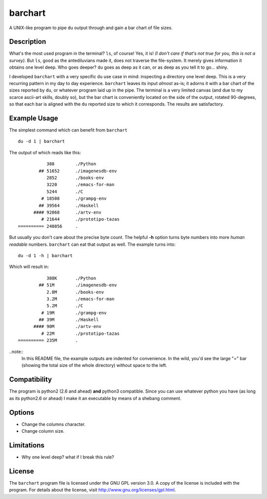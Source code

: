 ==========
 barchart
==========

A UNIX-like program to pipe ``du`` output through and gain a bar chart of file sizes.


Description
===========

What's the most used program in the terminal? ``ls``, of course! Yes, it is! *(I don't care if that's not true for you, this is not a survey)*. But ``ls``, good as the antediluvians made it, does not traverse the file-system. It merely gives information it obtains one level deep. Who goes deeper? ``du`` goes as deep as it can, or as deep as you tell it to go... shiny.

I developed ``barchart`` with a very specific ``du`` use case in mind: inspecting a directory one level deep. This is a very recurring pattern in my day to day experience. ``barchart`` leaves its input *almost* as-is; it adorns it with a bar chart of the sizes reported by ``du``, or whatever program laid up in the pipe. The terminal is a very limited canvas (and due to my scarce ascii-art skills, doubly so), but the bar chart is conveniently located on the side of the output, rotated 90-degrees, so that each bar is aligned with the ``du`` reported size to which it corresponds. The results are satisfactory.


Example Usage
=============

The simplest command which can benefit from ``barchart`` ::

  du -d 1 | barchart

The output of which reads like this::

             388	./Python
          ## 51652	./imagenesdb-env
             2852	./books-env
             3220	./emacs-for-man
             5244	./C
           # 18508	./grampg-env
          ## 39564	./Haskell
        #### 92068	./artv-env
           # 21644	./prototipo-tazas
  ========== 240056	.


But usually you don't care about the precise byte count. The helpful **-h** option turns byte numbers into more *human readable* numbers. ``barchart`` can eat that output as well. The example turns into::

  du -d 1 -h | barchart

Which will result in::

             388K	./Python
          ## 51M	./imagenesdb-env
             2.8M	./books-env
             3.2M	./emacs-for-man
             5.2M	./C
           # 19M	./grampg-env
          ## 39M	./Haskell
        #### 90M	./artv-env
           # 22M	./prototipo-tazas
  ========== 235M	.

..note::
  In this README file, the example outputs are indented for convenience. In the wild, you'd see the large "=" bar (showing the total size of the whole directory) without space to the left.


Compatibility
=============

The program is python2 (2.6 and ahead) **and** python3 compatible. Since you can use whatever python you have (as long as its python2.6 or ahead) I make it an executable by means of a shebang comment.


Options
=======

- Change the columns character.
- Change column size.



Limitations
===========

- Why one level deep? what if I break this rule?


License
=======

The ``barchart`` program file is licensed under the GNU GPL version 3.0. A copy of the license is included with the program. For details about the license, visit http://www.gnu.org/licenses/gpl.html.
